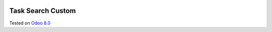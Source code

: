 .. image:: https://itpp.dev/images/infinity-readme.png
   :alt: Tested and maintained by IT Projects Labs
   :target: https://itpp.dev

Task Search Custom
==================

Tested on `Odoo 8.0 <https://github.com/odoo/odoo/commit/6682bde8a202794740b9756542b5b119db7606f3>`_
